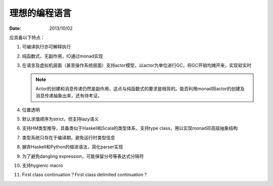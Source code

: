 .. meta::
    :tags: programming-language, actor, gc, monad, location-transparency, message-passing

##############
理想的编程语言
##############

:date: 2013/10/02

应具备以下特点：

#.  可编译执行亦可解释执行
#.  纯函数式，无副作用，IO通过monad实现
#.  在语言及虚拟机层面（甚至操作系统层面）支持actor模型，以actor为单位进行GC，将GC开销均摊开来，实现软实时

    .. note::

        Actor的创建和消息传递仍然是副作用，这点与纯函数式的要求是相背的。能否利用monad将actor的创建及消息传递抽象出来，还有待考证。

#.  位置透明
#.  默认求值顺序为strict，但支持lazy语义
#.  支持HM类型推导，具备类似于Haskell和Scala的类型体系，支持type class，用以实现monad邓高级抽象结构
#.  类型系统只存在于编译期，避免运行时类型信息
#.  摒弃Haskell和Python的缩进语法，简化parser实现
#.  为了避免dangling expression，可能保留分号等表达式分隔符
#.  支持hygienic macro
#.  First class continuation？First class delimited continuation？
